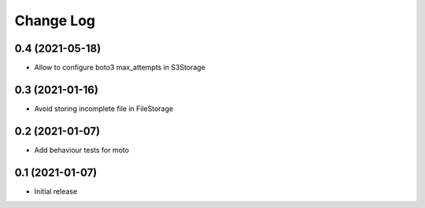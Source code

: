 ==========
Change Log
==========

0.4 (2021-05-18)
-----------------

* Allow to configure boto3 max_attempts in S3Storage

0.3 (2021-01-16)
-----------------

* Avoid storing incomplete file in FileStorage


0.2 (2021-01-07)
-----------------

* Add behaviour tests for moto


0.1 (2021-01-07)
-----------------

* Initial release
